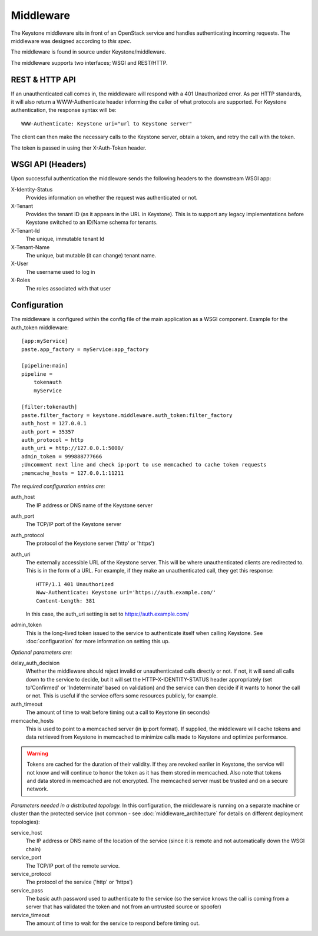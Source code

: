 ..
      Copyright 2011 OpenStack, LLC
      All Rights Reserved.

      Licensed under the Apache License, Version 2.0 (the "License"); you may
      not use this file except in compliance with the License. You may obtain
      a copy of the License at

          http://www.apache.org/licenses/LICENSE-2.0

      Unless required by applicable law or agreed to in writing, software
      distributed under the License is distributed on an "AS IS" BASIS, WITHOUT
      WARRANTIES OR CONDITIONS OF ANY KIND, either express or implied. See the
      License for the specific language governing permissions and limitations
      under the License.

==========
Middleware
==========

The Keystone middleware sits in front of an OpenStack service and handles authenticating
incoming requests. The middleware was designed according to `this spec`.

The middleware is found in source under Keystone/middleware.

The middleware supports two interfaces; WSGI and REST/HTTP.

.. _`this spec`: http://wiki.openstack.org/openstack-authn

REST & HTTP API
===============

If an unauthenticated call comes in, the middleware will respond with a 401 Unauthorized error. As per
HTTP standards, it will also return a WWW-Authenticate header informing the caller
of what protocols are supported. For Keystone authentication, the response syntax will be::

    WWW-Authenticate: Keystone uri="url to Keystone server"

The client can then make the necessary calls to the Keystone server, obtain a token, and retry the call with the token.

The token is passed in using ther X-Auth-Token header.

WSGI API (Headers)
==================

Upon successful authentication the middleware sends the following
headers to the downstream WSGI app:

X-Identity-Status
    Provides information on whether the request was authenticated or not.

X-Tenant
    Provides the tenant ID (as it appears in the URL in Keystone). This is to support any legacy implementations before Keystone switched to an ID/Name schema for tenants.

X-Tenant-Id
    The unique, immutable tenant Id

X-Tenant-Name
    The unique, but mutable (it can change) tenant name.

X-User
    The username used to log in

X-Roles
    The roles associated with that user


Configuration
=============

The middleware is configured within the config file of the main application as
a WSGI component. Example for the auth_token middleware::

    [app:myService]
    paste.app_factory = myService:app_factory

    [pipeline:main]
    pipeline =
        tokenauth
        myService

    [filter:tokenauth]
    paste.filter_factory = keystone.middleware.auth_token:filter_factory
    auth_host = 127.0.0.1
    auth_port = 35357
    auth_protocol = http
    auth_uri = http://127.0.0.1:5000/
    admin_token = 999888777666
    ;Uncomment next line and check ip:port to use memcached to cache token requests
    ;memcache_hosts = 127.0.0.1:11211

*The required configuration entries are:*

auth_host
    The IP address or DNS name of the Keystone server

auth_port
    The TCP/IP port of the Keystone server

auth_protocol
    The protocol of the Keystone server ('http' or 'https')

auth_uri
    The externally accessible URL of the Keystone server. This will be where unauthenticated
    clients are redirected to. This is in the form of a URL. For example, if they make an
    unauthenticated call, they get this response::
    
        HTTP/1.1 401 Unauthorized
        Www-Authenticate: Keystone uri='https://auth.example.com/'
        Content-Length: 381
    
    In this case, the auth_uri setting is set to https://auth.example.com/

admin_token
    This is the long-lived token issued to the service to authenticate itself when calling
    Keystone. See :doc:`configuration` for more information on setting this up.


*Optional parameters are:*

delay_auth_decision
    Whether the middleware should reject invalid or unauthenticated calls directly or not. If not,
    it will send all calls down to the service to decide, but it will set the HTTP-X-IDENTITY-STATUS
    header appropriately (set to'Confirmed' or 'Indeterminate' based on validation) and the
    service can then decide if it wants to honor the call or not. This is useful if the service offers
    some resources publicly, for example.

auth_timeout
    The amount of time to wait before timing out a call to Keystone (in seconds)

memcache_hosts
    This is used to point to a memcached server (in ip:port format). If supplied,
    the middleware will cache tokens and data retrieved from Keystone in memcached
    to minimize calls made to Keystone and optimize performance.

.. warning::
    Tokens are cached for the duration of their validity. If they are revoked eariler in Keystone,
    the service will not know and will continue to honor the token as it has them stored in memcached.
    Also note that tokens and data stored in memcached are not encrypted. The memcached server must
    be trusted and on a secure network.


*Parameters needed in a distributed topology.* In this configuration, the middleware is running
on a separate machine or cluster than the protected service (not common - see :doc:`middleware_architecture`
for details on different deployment topologies):

service_host
    The IP address or DNS name of the location of the service (since it is remote
    and not automatically down the WSGI chain)

service_port
    The TCP/IP port of the remote service.

service_protocol
    The protocol of the service ('http' or 'https')

service_pass
    The basic auth password used to authenticate to the service (so the service
    knows the call is coming from a server that has validated the token and not from
    an untrusted source or spoofer)

service_timeout
    The amount of time to wait for the service to respond before timing out.
